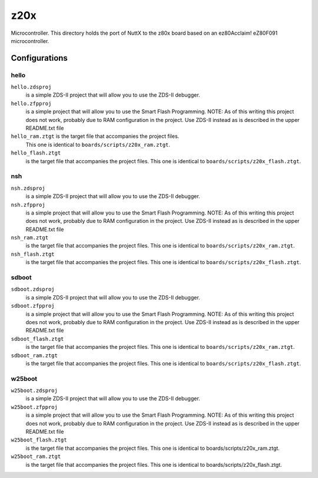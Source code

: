 ====
z20x
====

Microcontroller.  This directory holds the port of NuttX to the z80x board
based on an ez80Acclaim! eZ80F091 microcontroller.

Configurations
==============


hello
-----

``hello.zdsproj``
  is a simple ZDS-II project that will allow you to use the ZDS-II debugger.

``hello.zfpproj``
  is a simple project that will allow you to use the Smart Flash
  Programming.  NOTE:  As of this writing this project does not work, probably
  due to RAM configuration in the project.  Use ZDS-II instead as is described
  in the upper README.txt file

``hello_ram.ztgt`` is the target file that accompanies the project files.
  This one is identical to ``boards/scripts/z20x_ram.ztgt``.

``hello_flash.ztgt``
  is the target file that accompanies the project files.
  This one is identical to ``boards/scripts/z20x_flash.ztgt``.

nsh
---

``nsh.zdsproj``
  is a simple ZDS-II project that will allow you to use the ZDS-II debugger.

``nsh.zfpproj``
  is a simple project that will allow you to use the Smart Flash
  Programming.  NOTE:  As of this writing this project does not work, probably
  due to RAM configuration in the project.  Use ZDS-II instead as is described
  in the upper README.txt file

``nsh_ram.ztgt``
  is the target file that accompanies the project files.
  This one is identical to ``boards/scripts/z20x_ram.ztgt``.

``nsh_flash.ztgt``
  is the target file that accompanies the project files.
  This one is identical to ``boards/scripts/z20x_flash.ztgt``.

sdboot
------

``sdboot.zdsproj``
  is a simple ZDS-II project that will allow you to use the ZDS-II debugger.

``sdboot.zfpproj``
  is a simple project that will allow you to use the Smart Flash
  Programming.  NOTE:  As of this writing this project does not work, probably
  due to RAM configuration in the project.  Use ZDS-II instead as is described
  in the upper README.txt file

``sdboot_flash.ztgt``
  is the target file that accompanies the project files.
  This one is identical to ``boards/scripts/z20x_ram.ztgt``.

``sdboot_ram.ztgt``
  is the target file that accompanies the project files.
  This one is identical to ``boards/scripts/z20x_flash.ztgt``.

w25boot
-------

``w25boot.zdsproj``
  is a simple ZDS-II project that will allow you to use the ZDS-II debugger.

``w25boot.zfpproj``
  is a simple project that will allow you to use the Smart Flash
  Programming.  NOTE:  As of this writing this project does not work, probably
  due to RAM configuration in the project.  Use ZDS-II instead as is described
  in the upper README.txt file

``w25boot_flash.ztgt``
  is the target file that accompanies the project files.
  This one is identical to boards/scripts/z20x_ram.ztgt.

``w25boot_ram.ztgt``
  is the target file that accompanies the project files.
  This one is identical to boards/scripts/z20x_flash.ztgt.
